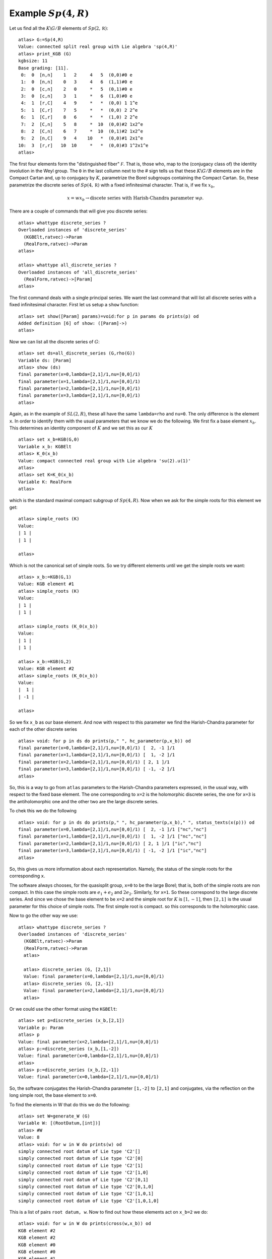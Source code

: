 Example :math:`Sp(4,R)`
=======================

Let us find all the :math:`K\backslash G/B` elements of
:math:`Sp(2,\mathbb R)`::

   atlas> G:=Sp(4,R)
   Value: connected split real group with Lie algebra 'sp(4,R)'
   atlas> print_KGB (G)
   kgbsize: 11
   Base grading: [11].
    0:  0  [n,n]    1   2     4   5  (0,0)#0 e
    1:  0  [n,n]    0   3     4   6  (1,1)#0 e
    2:  0  [c,n]    2   0     *   5  (0,1)#0 e
    3:  0  [c,n]    3   1     *   6  (1,0)#0 e
    4:  1  [r,C]    4   9     *   *  (0,0) 1 1^e
    5:  1  [C,r]    7   5     *   *  (0,0) 2 2^e
    6:  1  [C,r]    8   6     *   *  (1,0) 2 2^e
    7:  2  [C,n]    5   8     *  10  (0,0)#2 1x2^e
    8:  2  [C,n]    6   7     *  10  (0,1)#2 1x2^e
    9:  2  [n,C]    9   4    10   *  (0,0)#1 2x1^e
   10:  3  [r,r]   10  10     *   *  (0,0)#3 1^2x1^e
   atlas>

The first four elements form the "distinguished fiber" :math:`\mathcal
F`. That is, those who, map to the (conjugacy class of) the identity
involution in the Weyl group. The ``0`` in the last collumn next to
the # sign tells us that these :math:`K\backslash G/B` elements are in
the Compact Cartan and, up to conjugacy by :math:`K`, parametrize the
Borel subgroups containing the Compact Cartan. So, these parametrize
the discrete series of :math:`Sp(4, \mathbb R)` with a fixed
infinitesimal character. That is, if we fix :math:`x_b`,

.. math:: x=wx_b \rightarrow \text{discete series with Harish-Chandra parameter} \ w\rho.

There are a couple of commands that will
give you discrete series::

   atlas> whattype discrete_series ?
   Overloaded instances of 'discrete_series'
     (KGBElt,ratvec)->Param
     (RealForm,ratvec)->Param
   atlas> 
   
   atlas> whattype all_discrete_series ?
   Overloaded instances of 'all_discrete_series'
     (RealForm,ratvec)->[Param]
   atlas> 

The first command deals with a single principal series. We want the last command that will list all discrete series with a fixed infinitesimal character. First let us setup a ``show`` function::

   atlas> set show([Param] params)=void:for p in params do prints(p) od
   Added definition [6] of show: ([Param]->)
   atlas>

Now we can list all the discrete series of :math:`G`::

   atlas> set ds=all_discrete_series (G,rho(G))
   Variable ds: [Param]
   atlas> show (ds)
   final parameter(x=0,lambda=[2,1]/1,nu=[0,0]/1)
   final parameter(x=1,lambda=[2,1]/1,nu=[0,0]/1)
   final parameter(x=2,lambda=[2,1]/1,nu=[0,0]/1)
   final parameter(x=3,lambda=[2,1]/1,nu=[0,0]/1)
   atlas>

Again, as in the example of :math:`SL(2,R)`, these all have the same
``lambda=rho`` and ``nu=0``. The only difference is the element
``x``. In order to identify them with the usual parameters that we
know we do the following. We first fix a base element
:math:`x_b`. This determines an identity component of :math:`K` and we set this as our :math:`K` ::

   atlas> set x_b=KGB(G,0)
   Variable x_b: KGBElt
   atlas> K_0(x_b)
   Value: compact connected real group with Lie algebra 'su(2).u(1)'
   atlas>
   atlas> set K=K_0(x_b)
   Variable K: RealForm
   atlas> 

which is the standard maximal compact subgroup of :math:`Sp(4,R)`. Now when we ask for the simple roots for this element we get::

   atlas> simple_roots (K)
   Value: 
   | 1 |
   | 1 |
   
   atlas>

Which is not the canonical set of simple roots. So we try different
elements until we get the simple roots we want::

   atlas> x_b:=KGB(G,1)
   Value: KGB element #1
   atlas> simple_roots (K)
   Value: 
   | 1 |
   | 1 |
   
   atlas> simple_roots (K_0(x_b))
   Value: 
   | 1 |
   | 1 |
   
   atlas> x_b:=KGB(G,2)
   Value: KGB element #2
   atlas> simple_roots (K_0(x_b))
   Value: 
   |  1 |
   | -1 |
   
   atlas>
 
So we fix ``x_b`` as our base element. And now with respect to this parameter we find the Harish-Chandra parameter for each of the other discrete series ::

   atlas> void: for p in ds do prints(p," ", hc_parameter(p,x_b)) od
   final parameter(x=0,lambda=[2,1]/1,nu=[0,0]/1) [  2, -1 ]/1
   final parameter(x=1,lambda=[2,1]/1,nu=[0,0]/1) [  1, -2 ]/1
   final parameter(x=2,lambda=[2,1]/1,nu=[0,0]/1) [ 2, 1 ]/1
   final parameter(x=3,lambda=[2,1]/1,nu=[0,0]/1) [ -1, -2 ]/1
   atlas> 

So, this is a way to go from ``atlas`` parameters to the
Harish-Chandra parameters expressed, in the usual way, with
respect to the fixed base element. The one corresponding to ``x=2`` is
the holomorphic discrete series, the one for ``x=3`` is the
antiholomorphic one and the other two are the large discrete series.

To chek this we do the following ::

   atlas> void: for p in ds do prints(p," ", hc_parameter(p,x_b)," ", status_texts(x(p))) od
   final parameter(x=0,lambda=[2,1]/1,nu=[0,0]/1) [  2, -1 ]/1 ["nc","nc"]
   final parameter(x=1,lambda=[2,1]/1,nu=[0,0]/1) [  1, -2 ]/1 ["nc","nc"]
   final parameter(x=2,lambda=[2,1]/1,nu=[0,0]/1) [ 2, 1 ]/1 ["ic","nc"]
   final parameter(x=3,lambda=[2,1]/1,nu=[0,0]/1) [ -1, -2 ]/1 ["ic","nc"]
   atlas>

So, this gives us more information about each representation. Namely, the status of the simple roots for the corresponding ``x``. 

The software always chooses, for the quasisplit group, ``x=0`` to be
the large Borel; that is, both of the simple roots are non compact. In
this case the simple roots are :math:`e_1 + e_2` and
:math:`2e_2`. Similarly, for ``x=1``. So these correspond to the large
discrete series.  And since we chose the base element to be ``x=2`` and
the simple root for :math:`K` is :math:`[1,-1]`, then ``[2,1]`` is the usual
parameter for this choice of simple roots. The first simple root is
compact. so this corresponds to the holomorphic case.

Now to go the other way we use::

   atlas> whattype discrete_series ?
   Overloaded instances of 'discrete_series'
     (KGBElt,ratvec)->Param
     (RealForm,ratvec)->Param
     atlas>
     
     atlas> discrete_series (G, [2,1])
     Value: final parameter(x=0,lambda=[2,1]/1,nu=[0,0]/1)
     atlas> discrete_series (G, [2,-1])
     Value: final parameter(x=2,lambda=[2,1]/1,nu=[0,0]/1)
     atlas>

Or we could use the other format using the ``KGBElt``::

   atlas> set p=discrete_series (x_b,[2,1])
   Variable p: Param
   atlas> p
   Value: final parameter(x=2,lambda=[2,1]/1,nu=[0,0]/1)
   atlas> p:=discrete_series (x_b,[1,-2])
   Value: final parameter(x=0,lambda=[2,1]/1,nu=[0,0]/1)
   atlas>
   atlas> p:=discrete_series (x_b,[2,-1])
   Value: final parameter(x=0,lambda=[2,1]/1,nu=[0,0]/1)
   
So, the software conjugates the Harish-Chandra parameter ``[1,-2]`` to ``[2,1]``
and conjugates, via the reflection on the long simple root, the base element to ``x=0``. 

To find the elements in W that do this we do the following::

   atlas> set W=generate_W (G)
   Variable W: [(RootDatum,[int])]
   atlas> #W
   Value: 8
   atlas> void: for w in W do prints(w) od
   simply connected root datum of Lie type 'C2'[]
   simply connected root datum of Lie type 'C2'[0]
   simply connected root datum of Lie type 'C2'[1]
   simply connected root datum of Lie type 'C2'[1,0]
   simply connected root datum of Lie type 'C2'[0,1]
   simply connected root datum of Lie type 'C2'[0,1,0]
   simply connected root datum of Lie type 'C2'[1,0,1]
   simply connected root datum of Lie type 'C2'[1,0,1,0]

This is a list of pairs ``root datum, w``. Now to find out how these elements act on ``x_b=2`` we do::


   atlas> void: for w in W do prints(cross(w,x_b)) od
   KGB element #2
   KGB element #2
   KGB element #0
   KGB element #0
   KGB element #1
   KGB element #1
   KGB element #3
   KGB element #3
   atlas> 

This lists the cross action of each element of :math:`W` on
``x_b=2``. The ``Id`` takes ``x=2`` to itself, the simple reflection by
root [0], which is the compact root, also fixes it. The other
simple root, ``[1]`` sends ``x=2`` to ``x=0`` and so on. 

Note that the action of :math:`W` on this set is transitive and the stabilizer is :math:`W_K`

Also, by contrast notice the action on the element ``x=10``::

   atlas> void: for w in W do prints(cross(w,KGB(G,10))) od
   KGB element #10
   KGB element #10
   KGB element #10
   KGB element #10
   KGB element #10
   KGB element #10
   KGB element #10
   KGB element #10
   atlas> 

The action is trivial there. There is only one :math:`K\backslash G/B`
element and the stabilizer is the entire Weyl group.


Now, recall the command to write representations in the usual way::
 
   atlas> void: for p in ds do prints(p," ", hc_parameter(p,x_b)) od
   final parameter(x=0,lambda=[2,1]/1,nu=[0,0]/1) [  2, -1 ]/1
   final parameter(x=1,lambda=[2,1]/1,nu=[0,0]/1) [  1, -2 ]/1
   final parameter(x=2,lambda=[2,1]/1,nu=[0,0]/1) [ 2, 1 ]/1
   final parameter(x=3,lambda=[2,1]/1,nu=[0,0]/1) [ -1, -2 ]/1

and suppose we use ``x=0`` as our base point. Then we get a more
strange set of parameters because the compact root is now ``[1,1]``
instead of the usual one. So, the Harish-Chandrra parameters are not
what we expect::

   atlas> void: for p in ds do prints(p," ", hc_parameter(p,KGB(G,0))) od
   final parameter(x=0,lambda=[2,1]/1,nu=[0,0]/1) [ 2, 1 ]/1
   final parameter(x=1,lambda=[2,1]/1,nu=[0,0]/1) [ 1, 2 ]/1
   final parameter(x=2,lambda=[2,1]/1,nu=[0,0]/1) [  2, -1 ]/1
   final parameter(x=3,lambda=[2,1]/1,nu=[0,0]/1) [ -1,  2 ]/1
   atlas>


